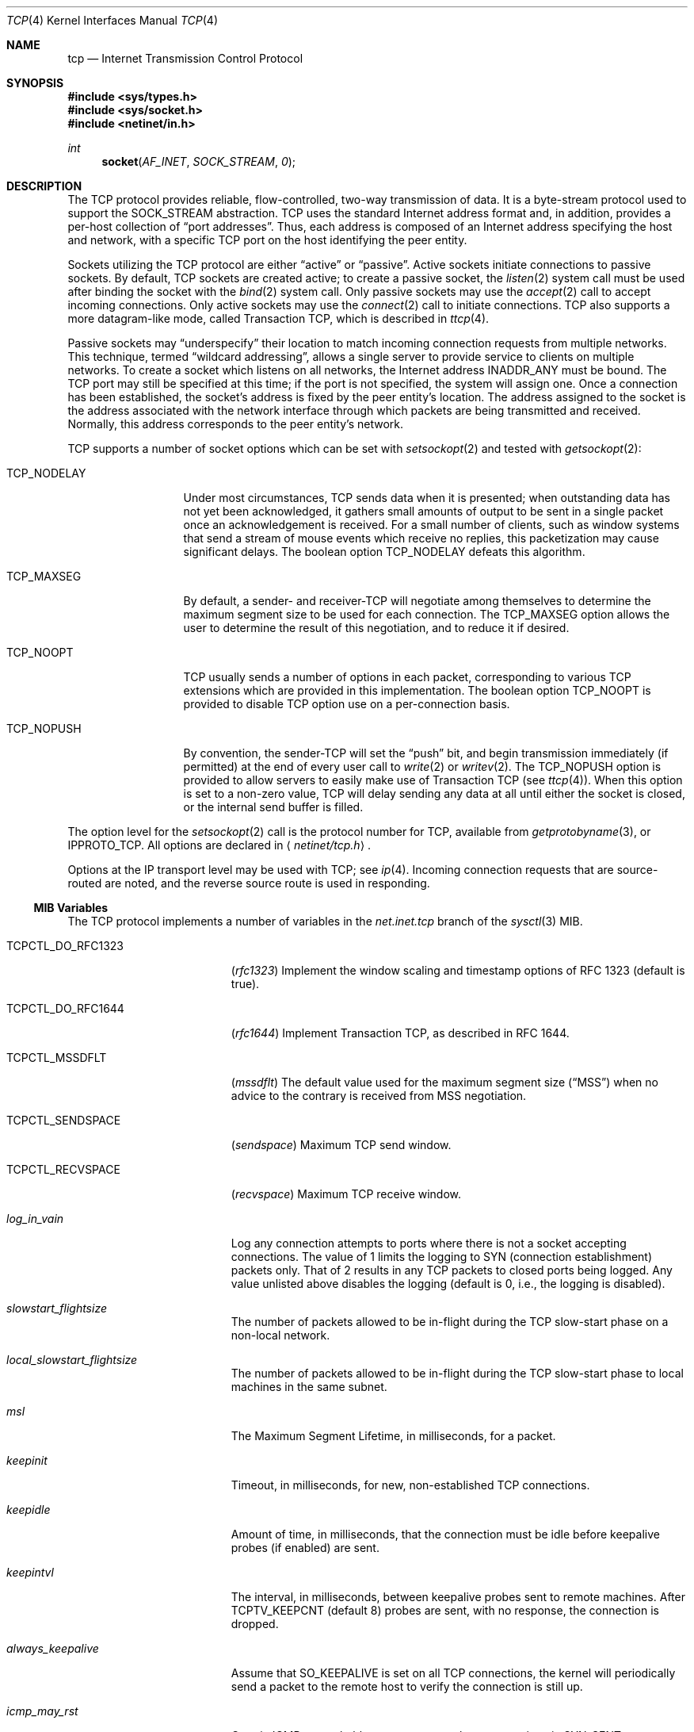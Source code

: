 .\" Copyright (c) 1983, 1991, 1993
.\"	The Regents of the University of California.  All rights reserved.
.\"
.\" Redistribution and use in source and binary forms, with or without
.\" modification, are permitted provided that the following conditions
.\" are met:
.\" 1. Redistributions of source code must retain the above copyright
.\"    notice, this list of conditions and the following disclaimer.
.\" 2. Redistributions in binary form must reproduce the above copyright
.\"    notice, this list of conditions and the following disclaimer in the
.\"    documentation and/or other materials provided with the distribution.
.\" 3. All advertising materials mentioning features or use of this software
.\"    must display the following acknowledgement:
.\"	This product includes software developed by the University of
.\"	California, Berkeley and its contributors.
.\" 4. Neither the name of the University nor the names of its contributors
.\"    may be used to endorse or promote products derived from this software
.\"    without specific prior written permission.
.\"
.\" THIS SOFTWARE IS PROVIDED BY THE REGENTS AND CONTRIBUTORS ``AS IS'' AND
.\" ANY EXPRESS OR IMPLIED WARRANTIES, INCLUDING, BUT NOT LIMITED TO, THE
.\" IMPLIED WARRANTIES OF MERCHANTABILITY AND FITNESS FOR A PARTICULAR PURPOSE
.\" ARE DISCLAIMED.  IN NO EVENT SHALL THE REGENTS OR CONTRIBUTORS BE LIABLE
.\" FOR ANY DIRECT, INDIRECT, INCIDENTAL, SPECIAL, EXEMPLARY, OR CONSEQUENTIAL
.\" DAMAGES (INCLUDING, BUT NOT LIMITED TO, PROCUREMENT OF SUBSTITUTE GOODS
.\" OR SERVICES; LOSS OF USE, DATA, OR PROFITS; OR BUSINESS INTERRUPTION)
.\" HOWEVER CAUSED AND ON ANY THEORY OF LIABILITY, WHETHER IN CONTRACT, STRICT
.\" LIABILITY, OR TORT (INCLUDING NEGLIGENCE OR OTHERWISE) ARISING IN ANY WAY
.\" OUT OF THE USE OF THIS SOFTWARE, EVEN IF ADVISED OF THE POSSIBILITY OF
.\" SUCH DAMAGE.
.\"
.\"     From: @(#)tcp.4	8.1 (Berkeley) 6/5/93
.\" $FreeBSD$
.\"
.Dd March 13, 2003
.Dt TCP 4
.Os
.Sh NAME
.Nm tcp
.Nd Internet Transmission Control Protocol
.Sh SYNOPSIS
.In sys/types.h
.In sys/socket.h
.In netinet/in.h
.Ft int
.Fn socket AF_INET SOCK_STREAM 0
.Sh DESCRIPTION
The
.Tn TCP
protocol provides reliable, flow-controlled, two-way
transmission of data.
It is a byte-stream protocol used to
support the
.Dv SOCK_STREAM
abstraction.
.Tn TCP
uses the standard
Internet address format and, in addition, provides a per-host
collection of
.Dq "port addresses" .
Thus, each address is composed
of an Internet address specifying the host and network,
with a specific
.Tn TCP
port on the host identifying the peer entity.
.Pp
Sockets utilizing the
.Tn TCP
protocol are either
.Dq active
or
.Dq passive .
Active sockets initiate connections to passive
sockets.
By default,
.Tn TCP
sockets are created active; to create a
passive socket, the
.Xr listen 2
system call must be used
after binding the socket with the
.Xr bind 2
system call.
Only passive sockets may use the
.Xr accept 2
call to accept incoming connections.
Only active sockets may use the
.Xr connect 2
call to initiate connections.
.Tn TCP
also supports a more datagram-like mode, called Transaction
.Tn TCP ,
which is described in
.Xr ttcp 4 .
.Pp
Passive sockets may
.Dq underspecify
their location to match
incoming connection requests from multiple networks.
This technique, termed
.Dq "wildcard addressing" ,
allows a single
server to provide service to clients on multiple networks.
To create a socket which listens on all networks, the Internet
address
.Dv INADDR_ANY
must be bound.
The
.Tn TCP
port may still be specified
at this time; if the port is not specified, the system will assign one.
Once a connection has been established, the socket's address is
fixed by the peer entity's location.
The address assigned to the
socket is the address associated with the network interface
through which packets are being transmitted and received.
Normally, this address corresponds to the peer entity's network.
.Pp
.Tn TCP
supports a number of socket options which can be set with
.Xr setsockopt 2
and tested with
.Xr getsockopt 2 :
.Bl -tag -width ".Dv TCP_NODELAY"
.It Dv TCP_NODELAY
Under most circumstances,
.Tn TCP
sends data when it is presented;
when outstanding data has not yet been acknowledged, it gathers
small amounts of output to be sent in a single packet once
an acknowledgement is received.
For a small number of clients, such as window systems
that send a stream of mouse events which receive no replies,
this packetization may cause significant delays.
The boolean option
.Dv TCP_NODELAY
defeats this algorithm.
.It Dv TCP_MAXSEG
By default, a sender- and
.No receiver- Ns Tn TCP
will negotiate among themselves to determine the maximum segment size
to be used for each connection.
The
.Dv TCP_MAXSEG
option allows the user to determine the result of this negotiation,
and to reduce it if desired.
.It Dv TCP_NOOPT
.Tn TCP
usually sends a number of options in each packet, corresponding to
various
.Tn TCP
extensions which are provided in this implementation.
The boolean option
.Dv TCP_NOOPT
is provided to disable
.Tn TCP
option use on a per-connection basis.
.It Dv TCP_NOPUSH
By convention, the
.No sender- Ns Tn TCP
will set the
.Dq push
bit, and begin transmission immediately (if permitted) at the end of
every user call to
.Xr write 2
or
.Xr writev 2 .
The
.Dv TCP_NOPUSH
option is provided to allow servers to easily make use of Transaction
.Tn TCP
(see
.Xr ttcp 4 ) .
When this option is set to a non-zero value,
.Tn TCP
will delay sending any data at all until either the socket is closed,
or the internal send buffer is filled.
.El
.Pp
The option level for the
.Xr setsockopt 2
call is the protocol number for
.Tn TCP ,
available from
.Xr getprotobyname 3 ,
or
.Dv IPPROTO_TCP .
All options are declared in
.Aq Pa netinet/tcp.h .
.Pp
Options at the
.Tn IP
transport level may be used with
.Tn TCP ;
see
.Xr ip 4 .
Incoming connection requests that are source-routed are noted,
and the reverse source route is used in responding.
.Ss MIB Variables
The
.Tn TCP
protocol implements a number of variables in the
.Va net.inet.tcp
branch of the
.Xr sysctl 3
MIB.
.Bl -tag -width ".Va TCPCTL_DO_RFC1644"
.It Dv TCPCTL_DO_RFC1323
.Pq Va rfc1323
Implement the window scaling and timestamp options of RFC 1323
(default is true).
.It Dv TCPCTL_DO_RFC1644
.Pq Va rfc1644
Implement Transaction
.Tn TCP ,
as described in RFC 1644.
.It Dv TCPCTL_MSSDFLT
.Pq Va mssdflt
The default value used for the maximum segment size
.Pq Dq MSS
when no advice to the contrary is received from MSS negotiation.
.It Dv TCPCTL_SENDSPACE
.Pq Va sendspace
Maximum
.Tn TCP
send window.
.It Dv TCPCTL_RECVSPACE
.Pq Va recvspace
Maximum
.Tn TCP
receive window.
.It Va log_in_vain
Log any connection attempts to ports where there is not a socket
accepting connections.
The value of 1 limits the logging to
.Tn SYN
(connection establishment) packets only.
That of 2 results in any
.Tn TCP
packets to closed ports being logged.
Any value unlisted above disables the logging
(default is 0, i.e., the logging is disabled).
.It Va slowstart_flightsize
The number of packets allowed to be in-flight during the
.Tn TCP
slow-start phase on a non-local network.
.It Va local_slowstart_flightsize
The number of packets allowed to be in-flight during the
.Tn TCP
slow-start phase to local machines in the same subnet.
.It Va msl
The Maximum Segment Lifetime, in milliseconds, for a packet.
.It Va keepinit
Timeout, in milliseconds, for new, non-established
.Tn TCP
connections.
.It Va keepidle
Amount of time, in milliseconds, that the connection must be idle
before keepalive probes (if enabled) are sent.
.It Va keepintvl
The interval, in milliseconds, between keepalive probes sent to remote
machines.
After
.Dv TCPTV_KEEPCNT
(default 8) probes are sent, with no response, the connection is dropped.
.It Va always_keepalive
Assume that
.Dv SO_KEEPALIVE
is set on all
.Tn TCP
connections, the kernel will
periodically send a packet to the remote host to verify the connection
is still up.
.It Va icmp_may_rst
Certain
.Tn ICMP
unreachable messages may abort connections in
.Tn SYN-SENT
state.
.It Va do_tcpdrain
Flush packets in the
.Tn TCP
reassembly queue if the system is low on mbufs.
.It Va blackhole
If enabled, disable sending of RST when a connection is attempted
to a port where there is not a socket accepting connections.
See
.Xr blackhole 4 .
.It Va delayed_ack
Delay ACK to try and piggyback it onto a data packet.
.It Va delacktime
Maximum amount of time, in milliseconds, before a delayed ACK is sent.
.It Va newreno
Enable
.Tn TCP
NewReno Fast Recovery algorithm,
as described in RFC 2582.
.It Va path_mtu_discovery
Enable Path MTU Discovery.
.It Va tcbhashsize
Size of the
.Tn TCP
control-block hash table
(read-only).
This may be tuned using the kernel option
.Dv TCBHASHSIZE
or by setting
.Va net.inet.tcp.tcbhashsize
in the
.Xr loader 8 .
.It Va pcbcount
Number of active process control blocks
(read-only).
.It Va syncookies
Determines whether or not
.Tn SYN
cookies should be generated for outbound
.Tn SYN-ACK
packets.
.Tn SYN
cookies are a great help during
.Tn SYN
flood attacks, and are enabled by default.
(See
.Xr syncookies 4 . )
.It Va isn_reseed_interval
The interval (in seconds) specifying how often the secret data used in
RFC 1948 initial sequence number calculations should be reseeded.
By default, this variable is set to zero, indicating that
no reseeding will occur.
Reseeding should not be necessary, and will break
.Dv TIME_WAIT
recycling for a few minutes.
.It Va rexmit_min , rexmit_slop
Adjust the retransmit timer calculation for
.Tn TCP .
The slop is
typically added to the raw calculation to take into account
occasional variances that the
.Tn SRTT
(smoothed round-trip time)
is unable to accomodate, while the minimum specifies an
absolute minimum.
While a number of
.Tn TCP
RFCs suggest a 1
second minimum, these RFCs tend to focus on streaming behavior,
and fail to deal with the fact that a 1 second minimum has severe
detrimental effects over lossy interactive connections, such
as a 802.11b wireless link, and over very fast but lossy
connections for those cases not covered by the fast retransmit
code.
For this reason, we use 200ms of slop and a near-0
minimum, which gives us an effective minimum of 200ms (similar to
.Tn Linux ) .
.It Va inflight_enable
Enable
.Tn TCP
bandwidth-delay product limiting.
An attempt will be made to calculate
the bandwidth-delay product for each individual
.Tn TCP
connection, and limit
the amount of inflight data being transmitted, to avoid building up
unnecessary packets in the network.
This option is recommended if you
are serving a lot of data over connections with high bandwidth-delay
products, such as modems, GigE links, and fast long-haul WANs, and/or
you have configured your machine to accomodate large
.Tn TCP
windows.
In such
situations, without this option, you may experience high interactive
latencies or packet loss due to the overloading of intermediate routers
and switches.
Note that bandwidth-delay product limiting only effects
the transmit side of a
.Tn TCP
connection.
.It Va inflight_debug
Enable debugging for the bandwidth-delay product algorithm.
This may
default to on (1), so if you enable the algorithm,
you should probably also
disable debugging by setting this variable to 0.
.It Va inflight_min
This puts a lower bound on the bandwidth-delay product window, in bytes.
A value of 1024 is typically used for debugging.
6000-16000 is more typical in a production installation.
Setting this value too low may result in
slow ramp-up times for bursty connections.
Setting this value too high effectively disables the algorithm.
.It Va inflight_max
This puts an upper bound on the bandwidth-delay product window, in bytes.
This value should not generally be modified, but may be used to set a
global per-connection limit on queued data, potentially allowing you to
intentionally set a less than optimum limit, to smooth data flow over a
network while still being able to specify huge internal
.Tn TCP
buffers.
.It Va inflight_stab
The bandwidth-delay product algorithm requires a slightly larger window
than it otherwise calculates for stability.
This parameter determines the extra window in maximal packets / 10.
The default value of 20 represents 2 maximal packets.
Reducing this value is not recommended, but you may
come across a situation with very slow links where the
.Xr ping 8
time
reduction of the default inflight code is not sufficient.
If this case occurs, you should first try reducing
.Va inflight_min
and, if that does not
work, reduce both
.Va inflight_min
and
.Va inflight_stab ,
trying values of
15, 10, or 5 for the latter.
Never use a value less than 5.
Reducing
.Va inflight_stab
can lead to upwards of a 20% underutilization of the link
as well as reducing the algorithm's ability to adapt to changing
situations and should only be done as a last resort.
.It Va rfc3042
Enable the Limited Transmit algorithm as described in RFC 3042.
It
helps avoid timeouts on lossy links and also when the congestion window
is small, as happens on short transfers.
This is a standards track RFC
and is off by default.
.It Va rfc3390
Enable support for RFC 3390, which allows for a variable-sized
starting congestion window on new connections, depending on the
maximum segment size.
This helps throughput in general, but
particularly affects short transfers and high-bandwidth large
propagation-delay connections.
This is a standards track RFC and
support for it is off by default.
.Pp
When this feature is enabled, the
.Va slowstart_flightsize
and
.Va local_slowstart_flightsize
settings are not observed for new
connection slow starts, but they are still used for slow starts
that occur when the connection has been idle and starts sending
again.
.El
.Sh ERRORS
A socket operation may fail with one of the following errors returned:
.Bl -tag -width Er
.It Bq Er EISCONN
when trying to establish a connection on a socket which
already has one;
.It Bq Er ENOBUFS
when the system runs out of memory for
an internal data structure;
.It Bq Er ETIMEDOUT
when a connection was dropped
due to excessive retransmissions;
.It Bq Er ECONNRESET
when the remote peer
forces the connection to be closed;
.It Bq Er ECONNREFUSED
when the remote
peer actively refuses connection establishment (usually because
no process is listening to the port);
.It Bq Er EADDRINUSE
when an attempt
is made to create a socket with a port which has already been
allocated;
.It Bq Er EADDRNOTAVAIL
when an attempt is made to create a
socket with a network address for which no network interface
exists;
.It Bq Er EAFNOSUPPORT
when an attempt is made to bind or connect a socket to a multicast
address.
.El
.Sh SEE ALSO
.Xr getsockopt 2 ,
.Xr socket 2 ,
.Xr sysctl 3 ,
.Xr blackhole 4 ,
.Xr inet 4 ,
.Xr intro 4 ,
.Xr ip 4 ,
.Xr syncache 4 ,
.Xr ttcp 4
.Rs
.%A "V. Jacobson"
.%A "R. Braden"
.%A "D. Borman"
.%T "TCP Extensions for High Performance"
.%O "RFC 1323"
.Re
.Rs
.%A "R. Braden"
.%T "T/TCP \- TCP Extensions for Transactions"
.%O "RFC 1644"
.Re
.Sh HISTORY
The
.Tn TCP
protocol appeared in
.Bx 4.2 .
The RFC 1323 extensions for window scaling and timestamps were added
in
.Bx 4.4 .
